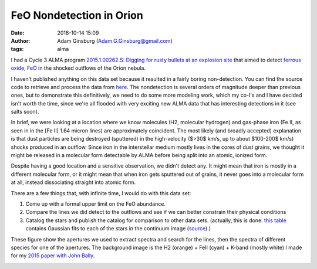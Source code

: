 FeO Nondetection in Orion
#########################
:date: 2018-10-14 15:09 
:author: Adam Ginsburg (Adam.G.Ginsburg@gmail.com)
:tags: alma

I had a Cycle 3 ALMA program `2015.1.00262.S:
Digging for rusty bullets at an explosion site
<https://almascience.nrao.edu/observing/highest-priority-projects>`_
that aimed to detect `ferrous oxide, FeO <https://en.wikipedia.org/wiki/Iron(II)_oxide>`_
in the shocked outflows of the Orion nebula.

I haven't published anything on this data set because it resulted in a fairly
boring non-detection.  You can find the source code to retrieve and process
the data from `here <https://github.com/keflavich/FeO_2015.1.00262.S>`_.
The nondetection is several orders of magnitude deeper than previous
ones, but to demonstrate this definitively, we need to do some more modeling
work, which my co-I's and I have decided isn't worth the time, since we're
all flooded with very exciting new ALMA data that has interesting detections
in it (see salts soon).

In brief, we were looking at a location where we know molecules (H2, molecular
hydrogen) and gas-phase iron (Fe II, as seen in in the [Fe II] 1.64 micron lines)
are approximately coincident.  The most likely (and broadly accepted)
explanation is that dust particles are being destroyed (sputtered) in the
high-velocity ($>30$ km/s, up to about $100-200$ km/s) shocks produced in an
outflow.  Since iron in the interstellar medium mostly lives in the cores of
dust grains, we thought it might be released in a molecular form detectable by
ALMA before being split into an atomic, ionized form.

Despite having a good location and a sensitive observation, we didn't detect
any.  It might mean that iron is mostly in a different molecular form, or it
might mean that when iron gets sputtered out of grains, it never goes into
a molecular form at all, instead dissociating straight into atomic form.

There are a few things that, with infinite time, I would do with this data set:

1) Come up with a formal upper limit on the FeO abundance.

2) Compare the lines we did detect to the outflows and see if we can better
   constrain their physical conditions

3) Catalog the stars and publish the catalog for comparison to other data sets.
   (actually, this is done: `this table
   <https://github.com/keflavich/FeO_2015.1.00262.S/blob/master/tables/gaussian_fit_table.ipac>`_
   contains Gaussian fits to each of the stars in the continuum image (`source
   <https://github.com/keflavich/FeO_2015.1.00262.S/blob/master/analysis/contsource_centroids.py>`_).)


These figure show the apertures we used to extract spectra and search for the
lines, then the spectra of different species for one of the apertures.  The
background image is the H2 (orange) + FeII (cyan) + K-band (mostly white) I
made for my `2015 paper with John Bally
<http://adsabs.harvard.edu/abs/2015A%26A...579A.130B>`_.

.. image:: |static|/images/feo/aperture_overlays.png
   :width: 600px


.. image:: |static|/images/feo/BulletHeads4_alllines.png
   :width: 600px

